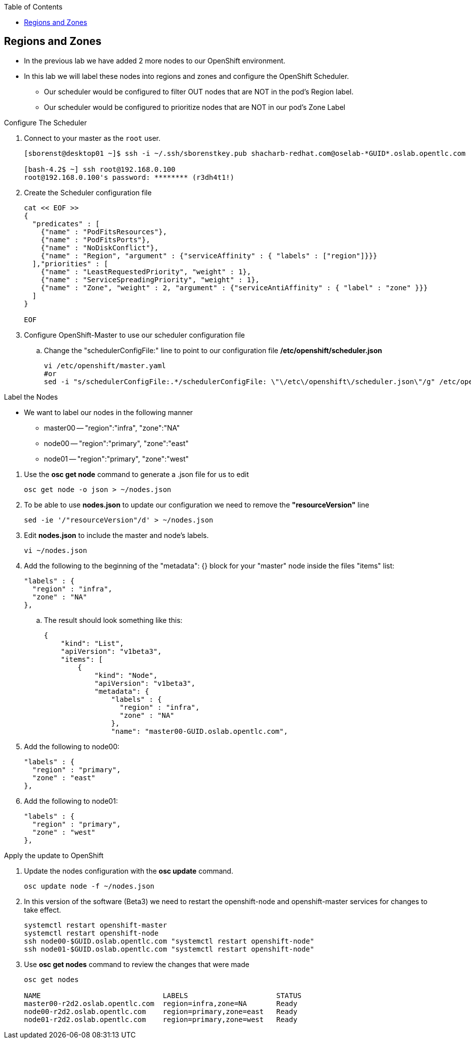 :scrollbar:
:data-uri:
:icons: images/icons
:toc2:		

	
== Regions and Zones
:numbered:	

* In the previous lab we have added 2 more nodes to our OpenShift environment. 
* In this lab we will label these nodes into regions and zones and configure the OpenShift Scheduler.
** Our scheduler would be configured to filter OUT nodes that are NOT in the pod's Region label.
** Our scheduler would be configured to prioritize nodes that are NOT in our pod's Zone Label

 

.Configure The Scheduler

. Connect to your master as the `root` user.
+
----
[sborenst@desktop01 ~]$ ssh -i ~/.ssh/sborenstkey.pub shacharb-redhat.com@oselab-*GUID*.oslab.opentlc.com

[bash-4.2$ ~] ssh root@192.168.0.100
root@192.168.0.100's password: ******** (r3dh4t1!) 

----

. Create the Scheduler configuration file 
+
[source,json]
----

cat << EOF >> 
{
  "predicates" : [
    {"name" : "PodFitsResources"},
    {"name" : "PodFitsPorts"},
    {"name" : "NoDiskConflict"},
    {"name" : "Region", "argument" : {"serviceAffinity" : { "labels" : ["region"]}}}
  ],"priorities" : [
    {"name" : "LeastRequestedPriority", "weight" : 1},
    {"name" : "ServiceSpreadingPriority", "weight" : 1},
    {"name" : "Zone", "weight" : 2, "argument" : {"serviceAntiAffinity" : { "label" : "zone" }}}
  ]
}

EOF

----


. Configure OpenShift-Master to use our scheduler configuration file
.. Change the "schedulerConfigFile:" line to point to our configuration file */etc/openshift/scheduler.json*
+
----

vi /etc/openshift/master.yaml
#or
sed -i "s/schedulerConfigFile:.*/schedulerConfigFile: \"\/etc\/openshift\/scheduler.json\"/g" /etc/openshift/master.yaml 


----

.Label the Nodes


* We want to label our nodes in the following manner
** master00 -- "region":"infra", "zone":"NA"
** node00 -- "region":"primary", "zone":"east"
** node01 -- "region":"primary", "zone":"west"

:numbered:

. Use the *osc get node* command to generate a .json file for us to edit
+
----

osc get node -o json > ~/nodes.json

----

. To be able to use *nodes.json* to update our configuration we need to remove the *"resourceVersion"* line 
+
----

sed -ie '/"resourceVersion"/d' > ~/nodes.json 

----

. Edit *nodes.json* to include the master and node's labels.
+
----

vi ~/nodes.json 

----

. Add the following to the beginning of the "metadata": {} block for your "master" node inside the files "items" list:
+
[source,json]
----

"labels" : {
  "region" : "infra",
  "zone" : "NA"
},

----

.. The result should look something like this: 
+
[source,json]
----
{
    "kind": "List",
    "apiVersion": "v1beta3",
    "items": [
        {
            "kind": "Node",
            "apiVersion": "v1beta3",
            "metadata": {
                "labels" : {
                  "region" : "infra",
                  "zone" : "NA"
                },
                "name": "master00-GUID.oslab.opentlc.com",


----

. Add the following to node00:
+
[source,json]
----

"labels" : {
  "region" : "primary",
  "zone" : "east"
},

----

. Add the following to node01:
+
[source,json]
----

"labels" : {
  "region" : "primary",
  "zone" : "west"
},

----

:numbered!:

.Apply the update to OpenShift
:numbered:
. Update the nodes configuration with the *osc update* command. 
+
----

osc update node -f ~/nodes.json

----


. In this version of the software (Beta3) we need to restart the openshift-node and openshift-master services for changes to take effect. 
+
----

systemctl restart openshift-master
systemctl restart openshift-node
ssh node00-$GUID.oslab.opentlc.com "systemctl restart openshift-node"
ssh node01-$GUID.oslab.opentlc.com "systemctl restart openshift-node"

----

. Use *osc get nodes* command to review the changes that were made
+
----

osc get nodes

NAME                   		 LABELS                     STATUS
master00-r2d2.oslab.opentlc.com  region=infra,zone=NA       Ready
node00-r2d2.oslab.opentlc.com    region=primary,zone=east   Ready
node01-r2d2.oslab.opentlc.com    region=primary,zone=west   Ready

----


:numbered!:
